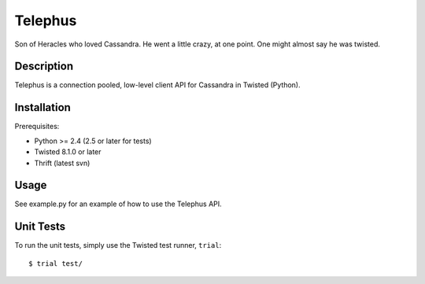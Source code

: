 Telephus
========
Son of Heracles who loved Cassandra. He went a little crazy, at one point. One
might almost say he was twisted.

Description
-----------
Telephus is a connection pooled, low-level client API for Cassandra in Twisted
(Python).


Installation
------------
Prerequisites:

* Python >= 2.4 (2.5 or later for tests)
* Twisted 8.1.0 or later
* Thrift (latest svn)


Usage
-----
See example.py for an example of how to use the Telephus API.


Unit Tests
----------
To run the unit tests, simply use the Twisted test runner, ``trial``::

 $ trial test/
